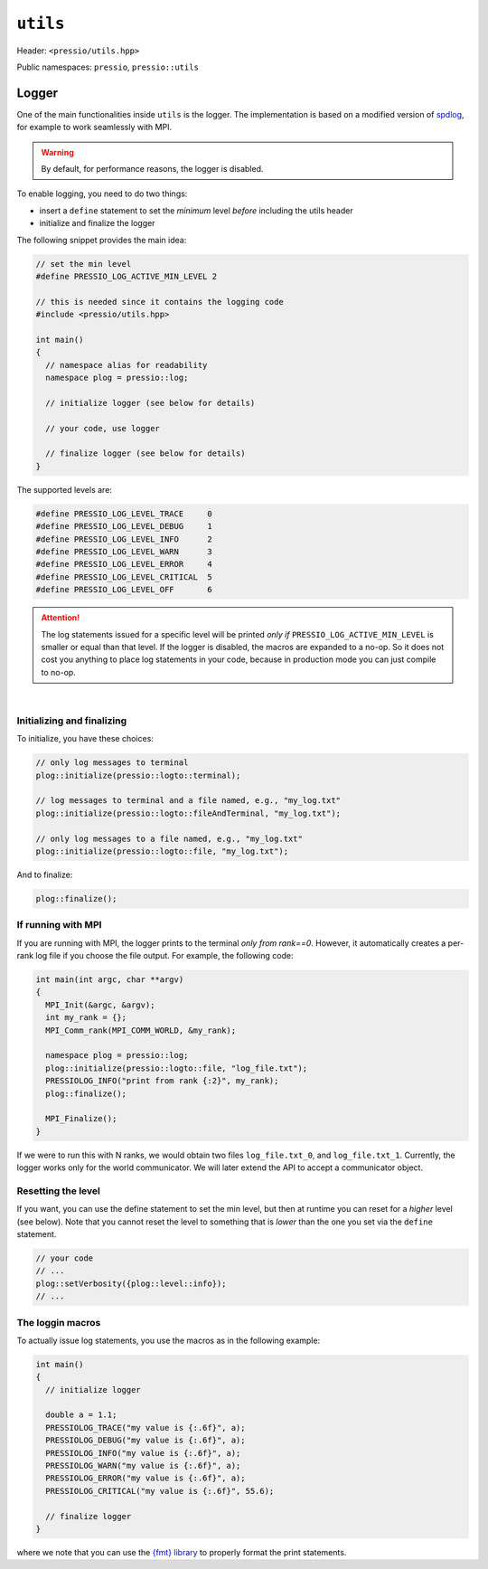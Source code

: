 
``utils``
#########

Header: ``<pressio/utils.hpp>``

Public namespaces: ``pressio``\ , ``pressio::utils``

Logger
======

One of the main functionalities inside ``utils`` is the logger.
The implementation is based on a modified version of `spdlog <https://github.com/gabime/spdlog>`_,
for example to work seamlessly with MPI.

.. warning::

    By default, for performance reasons, the logger is disabled.

.. raw:: html

   <!-- If you just `#include<pressio/utils.hpp>` and expect logging, you will be disappointed!<br/> -->
   <!-- @m_span{m-text m-warning}By default, for performance reasons, the logger is disabled.@m_endspan -->

To enable logging, you need to do two things:

- insert a ``define`` statement to set the *minimum* level *before* including the utils header

- initialize and finalize the logger


The following snippet provides the main idea:

.. code-block:: cpp

   // set the min level
   #define PRESSIO_LOG_ACTIVE_MIN_LEVEL 2

   // this is needed since it contains the logging code
   #include <pressio/utils.hpp>

   int main()
   {
     // namespace alias for readability
     namespace plog = pressio::log;

     // initialize logger (see below for details)

     // your code, use logger

     // finalize logger (see below for details)
   }


The supported levels are:

.. code-block:: cpp

   #define PRESSIO_LOG_LEVEL_TRACE     0
   #define PRESSIO_LOG_LEVEL_DEBUG     1
   #define PRESSIO_LOG_LEVEL_INFO      2
   #define PRESSIO_LOG_LEVEL_WARN      3
   #define PRESSIO_LOG_LEVEL_ERROR     4
   #define PRESSIO_LOG_LEVEL_CRITICAL  5
   #define PRESSIO_LOG_LEVEL_OFF       6


.. attention::

    The log statements issued for a specific level will be printed
    *only if* ``PRESSIO_LOG_ACTIVE_MIN_LEVEL`` is smaller or equal than that level.
    If the logger is disabled, the macros are expanded to a no-op.
    So it does not cost you anything to place log statements in your code,
    because in production mode you can just compile to no-op.

|

Initializing and finalizing
^^^^^^^^^^^^^^^^^^^^^^^^^^^

To initialize, you have these choices:

.. code-block:: cpp

   // only log messages to terminal
   plog::initialize(pressio::logto::terminal);

   // log messages to terminal and a file named, e.g., "my_log.txt"
   plog::initialize(pressio::logto::fileAndTerminal, "my_log.txt");

   // only log messages to a file named, e.g., "my_log.txt"
   plog::initialize(pressio::logto::file, "my_log.txt");

And to finalize:

.. code-block:: cpp

   plog::finalize();

If running with MPI
^^^^^^^^^^^^^^^^^^^

If you are running with MPI, the logger prints to the terminal *only from rank==0*.
However, it automatically creates a per-rank log file if you choose the file output.
For example, the following code:

.. code-block:: cpp

   int main(int argc, char **argv)
   {
     MPI_Init(&argc, &argv);
     int my_rank = {};
     MPI_Comm_rank(MPI_COMM_WORLD, &my_rank);

     namespace plog = pressio::log;
     plog::initialize(pressio::logto::file, "log_file.txt");
     PRESSIOLOG_INFO("print from rank {:2}", my_rank);
     plog::finalize();

     MPI_Finalize();
   }

If we were to run this with N ranks, we would obtain two
files ``log_file.txt_0``\ , and ``log_file.txt_1``.
Currently, the logger works only for the world communicator.
We will later extend the API to accept a communicator object.

Resetting the level
^^^^^^^^^^^^^^^^^^^

If you want, you can use the define statement to set the min level,
but then at runtime you can reset for a *higher* level (see below).
Note that you cannot reset the level to something that is *lower* than the
one you set via the ``define`` statement.

.. code-block:: cpp

     // your code
     // ...
     plog::setVerbosity({plog::level::info});
     // ...

The loggin macros
^^^^^^^^^^^^^^^^^

To actually issue log statements, you use the macros as in the following example:

.. code-block:: cpp

   int main()
   {
     // initialize logger

     double a = 1.1;
     PRESSIOLOG_TRACE("my value is {:.6f}", a);
     PRESSIOLOG_DEBUG("my value is {:.6f}", a);
     PRESSIOLOG_INFO("my value is {:.6f}", a);
     PRESSIOLOG_WARN("my value is {:.6f}", a);
     PRESSIOLOG_ERROR("my value is {:.6f}", a);
     PRESSIOLOG_CRITICAL("my value is {:.6f}", 55.6);

     // finalize logger
   }

where we note that you can use the `{fmt} library <https://github.com/fmtlib/fmt>`_
to properly format the print statements.

